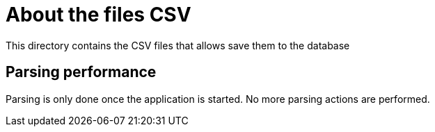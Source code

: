 = About the files CSV

This directory contains the CSV files that allows save them to the database

== Parsing performance

Parsing is only done once the application is started. No more parsing actions are performed.